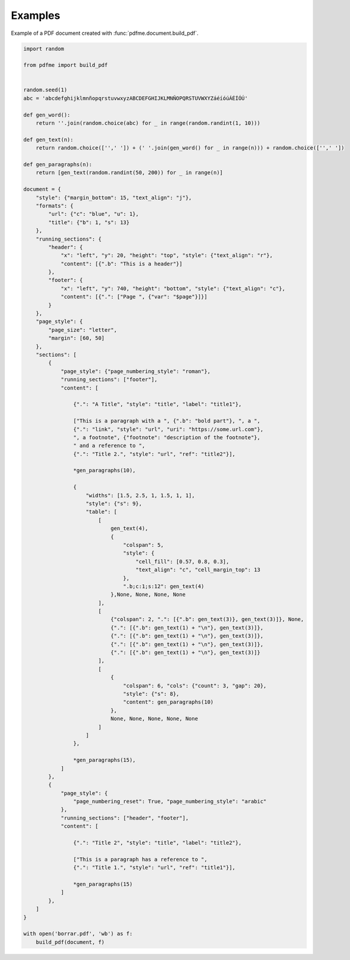 Examples
========

Example of a PDF document created with :func:`pdfme.document.build_pdf`. 
   
.. code-block::

  import random

  from pdfme import build_pdf


  random.seed(1)
  abc = 'abcdefghijklmnñopqrstuvwxyzABCDEFGHIJKLMNÑOPQRSTUVWXYZáéíóúÁÉÍÓÚ'

  def gen_word():
      return ''.join(random.choice(abc) for _ in range(random.randint(1, 10)))

  def gen_text(n):
      return random.choice(['',' ']) + (' '.join(gen_word() for _ in range(n))) + random.choice(['',' '])

  def gen_paragraphs(n):
      return [gen_text(random.randint(50, 200)) for _ in range(n)]

  document = {
      "style": {"margin_bottom": 15, "text_align": "j"},
      "formats": {
          "url": {"c": "blue", "u": 1},
          "title": {"b": 1, "s": 13}
      },
      "running_sections": {
          "header": {
              "x": "left", "y": 20, "height": "top", "style": {"text_align": "r"},
              "content": [{".b": "This is a header"}]
          },
          "footer": {
              "x": "left", "y": 740, "height": "bottom", "style": {"text_align": "c"},
              "content": [{".": ["Page ", {"var": "$page"}]}]
          }
      },
      "page_style": {
          "page_size": "letter",
          "margin": [60, 50]
      },
      "sections": [
          {
              "page_style": {"page_numbering_style": "roman"},
              "running_sections": ["footer"],
              "content": [

                  {".": "A Title", "style": "title", "label": "title1"},

                  ["This is a paragraph with a ", {".b": "bold part"}, ", a ",
                  {".": "link", "style": "url", "uri": "https://some.url.com"},
                  ", a footnote", {"footnote": "description of the footnote"},
                  " and a reference to ",
                  {".": "Title 2.", "style": "url", "ref": "title2"}],

                  *gen_paragraphs(10),

                  {
                      "widths": [1.5, 2.5, 1, 1.5, 1, 1],
                      "style": {"s": 9},
                      "table": [
                          [
                              gen_text(4),
                              {
                                  "colspan": 5,
                                  "style": {
                                      "cell_fill": [0.57, 0.8, 0.3],
                                      "text_align": "c", "cell_margin_top": 13
                                  },
                                  ".b;c:1;s:12": gen_text(4)
                              },None, None, None, None
                          ],
                          [
                              {"colspan": 2, ".": [{".b": gen_text(3)}, gen_text(3)]}, None,
                              {".": [{".b": gen_text(1) + "\n"}, gen_text(3)]},
                              {".": [{".b": gen_text(1) + "\n"}, gen_text(3)]},
                              {".": [{".b": gen_text(1) + "\n"}, gen_text(3)]},
                              {".": [{".b": gen_text(1) + "\n"}, gen_text(3)]}
                          ],
                          [
                              {
                                  "colspan": 6, "cols": {"count": 3, "gap": 20},
                                  "style": {"s": 8},
                                  "content": gen_paragraphs(10)
                              },
                              None, None, None, None, None
                          ]
                      ]
                  },

                  *gen_paragraphs(15),
              ]
          },
          {
              "page_style": {
                  "page_numbering_reset": True, "page_numbering_style": "arabic"
              },
              "running_sections": ["header", "footer"],
              "content": [

                  {".": "Title 2", "style": "title", "label": "title2"},

                  ["This is a paragraph has a reference to ",
                  {".": "Title 1.", "style": "url", "ref": "title1"}],

                  *gen_paragraphs(15)
              ]
          },
      ]
  }

  with open('borrar.pdf', 'wb') as f:
      build_pdf(document, f)

